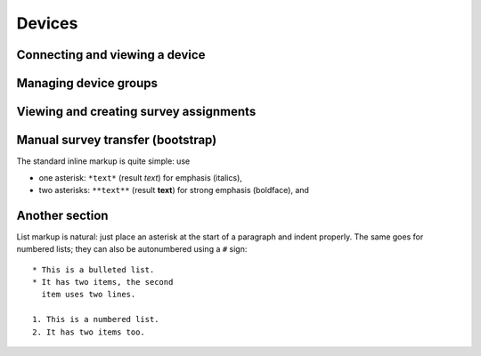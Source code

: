 Devices
=======

Connecting and viewing a device
-------------------------------

Managing device groups
----------------------

Viewing and creating survey assignments
---------------------------------------

Manual survey transfer (bootstrap)
----------------------------------

The standard inline markup is quite simple: use

* one asterisk: ``*text*`` (result *text*) for emphasis (italics),
* two asterisks: ``**text**`` (result **text**) for strong emphasis (boldface), and

Another section
------------------
List markup is natural: just place an asterisk at
the start of a paragraph and indent properly.  The same goes for numbered lists;
they can also be autonumbered using a ``#`` sign::

   * This is a bulleted list.
   * It has two items, the second
     item uses two lines.

   1. This is a numbered list.
   2. It has two items too.